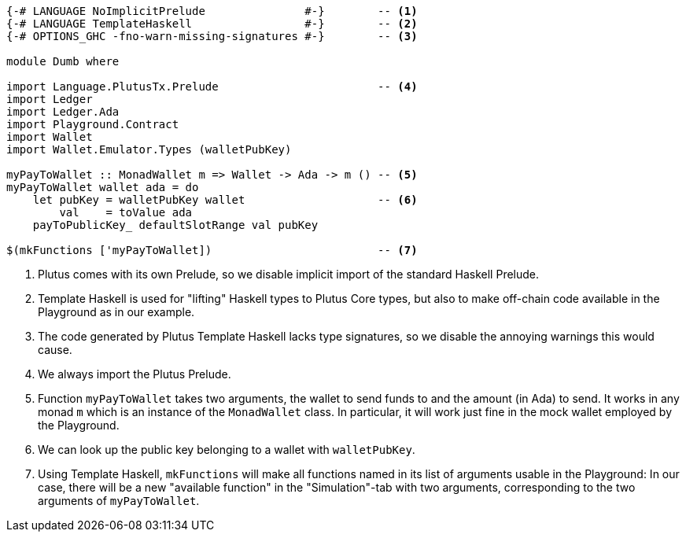 [source,haskell]
----
{-# LANGUAGE NoImplicitPrelude               #-}        -- <1>
{-# LANGUAGE TemplateHaskell                 #-}        -- <2>
{-# OPTIONS_GHC -fno-warn-missing-signatures #-}        -- <3>

module Dumb where

import Language.PlutusTx.Prelude                        -- <4>
import Ledger
import Ledger.Ada
import Playground.Contract
import Wallet
import Wallet.Emulator.Types (walletPubKey)

myPayToWallet :: MonadWallet m => Wallet -> Ada -> m () -- <5>
myPayToWallet wallet ada = do
    let pubKey = walletPubKey wallet                    -- <6>
        val    = toValue ada
    payToPublicKey_ defaultSlotRange val pubKey

$(mkFunctions ['myPayToWallet])                         -- <7>
----

<1> Plutus comes with its own Prelude, so we disable implicit
import of the standard Haskell Prelude.

<2> Template Haskell is used for "lifting" Haskell types to
Plutus Core types, but also to make off-chain code available
in the Playground as in our example.

<3> The code generated by Plutus Template Haskell lacks type
signatures, so we disable the annoying warnings this would cause.

<4> We always import the Plutus Prelude.

<5> Function `myPayToWallet` takes two arguments,
the wallet to send funds to and the amount (in Ada) to send.
It works in any monad `m` which is an instance of the
`MonadWallet` class.
In particular, it will work just fine in the mock wallet
employed by the Playground.

<6> We can look up the public key belonging to a wallet with
`walletPubKey`.

<7> Using Template Haskell, `mkFunctions` will make all functions
named in its list of arguments usable in the Playground:
In our case, there will be a new "available function" in the "Simulation"-tab
with two arguments, corresponding to the two arguments of `myPayToWallet`.
